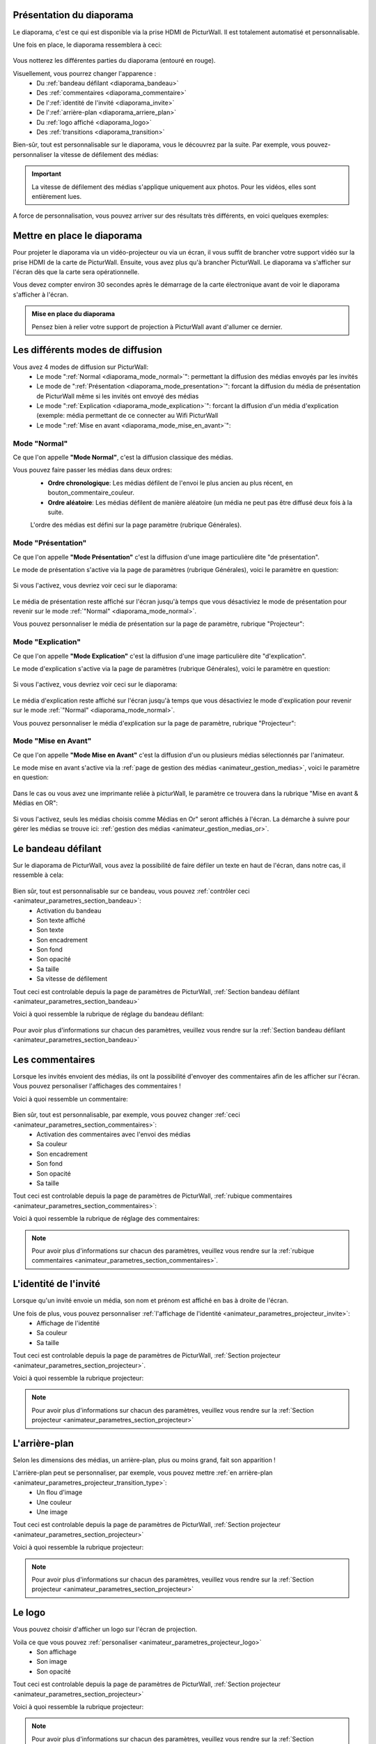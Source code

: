 .. _diaporama:

Présentation du diaporama
===============================

Le diaporama, c'est ce qui est disponible via la prise HDMI de PicturWall.
Il est totalement automatisé et personnalisable.

Une fois en place, le diaporama ressemblera à ceci:

.. figure:: _images/diaporama.jpg
   :alt: Diaporama de PicturWall.
   :align: center

Vous notterez les différentes parties du diaporama (entouré en rouge).


Visuellement, vous pourrez changer l'apparence :
 * Du :ref:`bandeau défilant <diaporama_bandeau>`
 * Des :ref:`commentaires <diaporama_commentaire>`
 * De l':ref:`identité de l'invité <diaporama_invite>`
 * De l':ref:`arrière-plan <diaporama_arriere_plan>`
 * Du :ref:`logo affiché <diaporama_logo>`
 * Des :ref:`transitions <diaporama_transition>`

Bien-sûr, tout est personnalisable sur le diaporama, vous le découvrez par la suite.
Par exemple, vous pouvez-personnaliser la vitesse de défilement des médias:

.. figure:: ../panel_animateur/_images/parametres/projecteur/parametres_projecteur_vitesse.PNG
   :alt: Paramètre: Vitesse de défilement des médias.
   :align: center

.. admonition:: Important

   La vitesse de défilement des médias s'applique uniquement aux photos. Pour les vidéos, elles sont entièrement lues.

A force de personnalisation, vous pouvez arriver sur des résultats très différents, en voici quelques exemples:

.. figure:: _images/diaporama_custom1.PNG
   :alt: Diaporama: Affichage custom
   :align: center

.. figure:: _images/diaporama_custom2.PNG
   :alt: Diaporama: Affichage custom
   :align: center   

.. figure:: _images/diaporama_custom3.PNG
   :alt: Diaporama: Affichage custom
   :align: center


Mettre en place le diaporama
================================

Pour projeter le diaporama via un vidéo-projecteur ou via un écran, il vous suffit de brancher votre support vidéo sur la prise HDMI de la carte de PicturWall.
Ensuite, vous avez plus qu'à brancher PicturWall. Le diaporama va s'afficher sur l'écran dès que la carte sera opérationnelle.

Vous devez compter environ 30 secondes après le démarrage de la carte électronique avant de voir le diaporama s'afficher à l'écran.

.. admonition:: Mise en place du diaporama

    Pensez bien à relier votre support de projection à PicturWall avant d'allumer ce dernier.

.. _diaporama_modes:

Les différents modes de diffusion
==================================

Vous avez 4 modes de diffusion sur PicturWall:
 * Le mode ":ref:`Normal <diaporama_mode_normal>`": permettant la diffusion des médias envoyés par les invités
 * Le mode de ":ref:`Présentation <diaporama_mode_presentation>`": forcant la diffusion du média de présentation de PicturWall même si les invités ont envoyé des médias
 * Le mode ":ref:`Explication <diaporama_mode_explication>`": forcant la diffusion d'un média d'explication (exemple: média permettant de ce connecter au Wifi PicturWall
 * Le mode ":ref:`Mise en avant <diaporama_mode_mise_en_avant>`":


.. _diaporama_mode_normal:

Mode "Normal"
-----------------

Ce que l'on appelle **"Mode Normal"**, c'est la diffusion classique des médias.

Vous pouvez faire passer les médias dans deux ordres:
 * **Ordre chronologique**: Les médias défilent de l'envoi le plus ancien au plus récent, en bouton_commentaire_couleur.
 * **Ordre aléatoire**: Les médias défilent de manière aléatoire (un média ne peut pas être diffusé deux fois à la suite.

 L'ordre des médias est défini sur la page paramètre (rubrique Générales).

.. _diaporama_mode_presentation:

Mode "Présentation"
------------------------

Ce que l'on appelle **"Mode Présentation"** c'est la diffusion d'une image particulière dite "de présentation".

Le mode de présentation s'active via la page de paramètres (rubrique Générales), voici le paramètre en question:

.. figure:: ../panel_animateur/_images/parametres/general/parametres_general_mode_presentation.PNG
   :alt: Paramètre: mode de présentation.
   :align: center

Si vous l'activez, vous devriez voir ceci sur le diaporama:

.. figure:: _images/diaporama_presentation.PNG
   :alt: Diaporama, Mode de présentation de PicturWall.
   :align: center

Le média de présentation reste affiché sur l'écran jusqu'à temps que vous désactiviez le mode de présentation pour revenir sur le mode :ref:`"Normal" <diaporama_mode_normal>`.

Vous pouvez personnaliser le média de présentation sur la page de paramètre, rubrique "Projecteur":

.. figure:: ../panel_animateur/_images/parametres/projecteur/parametres_projecteur_demarrage.PNG
   :alt: Paramètre: mode de présentation, choix de l'image.
   :align: center

.. _diaporama_mode_explication:

Mode "Explication"
---------------------
   
Ce que l'on appelle **"Mode Explication"** c'est la diffusion d'une image particulière dite "d'explication".
   
Le mode d'explication s'active via la page de paramètres (rubrique Générales), voici le paramètre en question:
   
.. figure:: ../panel_animateur/_images/parametres/general/parametres_general_mode_explication.PNG
   :alt: Paramètre: mode d'explication.
   :align: center
   
Si vous l'activez, vous devriez voir ceci sur le diaporama:
   
.. figure:: _images/diaporama_tuto.PNG
   :alt: Diaporama, Mode d'explication de PicturWall.
   :align: center
   
Le média d'explication reste affiché sur l'écran jusqu'à temps que vous désactiviez le mode d'explication pour revenir sur le mode :ref:`"Normal" <diaporama_mode_normal>`.
   
Vous pouvez personnaliser le média d'explication sur la page de paramètre, rubrique "Projecteur":
   
.. figure:: ../panel_animateur/_images/parametres/projecteur/parametres_projecteur_explication.PNG
   :alt: Paramètre: mode d'explication, choix de l'image.
   :align: center
   

.. _diaporama_mode_mise_en_avant:

Mode "Mise en Avant"
---------------------
   
Ce que l'on appelle **"Mode Mise en Avant"** c'est la diffusion d'un ou plusieurs médias sélectionnés par l'animateur.
   
Le mode mise en avant s'active via la :ref:`page de gestion des médias <animateur_gestion_medias>`, voici le paramètre en question:
   
.. figure:: ../panel_animateur/_images/gestion_medias/gestion_medias_avant.PNG
   :alt: Gestion des médias: Médias mis en avant.
   :align: center
   
Dans le cas ou vous avez une imprimante reliée à picturWall, le paramètre ce trouvera dans la rubrique "Mise en avant & Médias en OR":

.. figure:: ../panel_animateur/_images/gestion_medias/gestion_medias_avant_or.PNG
   :alt: Gestion des médias: Médias mis en avant & médias en OR.
   :align: center

Si vous l'activez, seuls les médias choisis comme Médias en Or" seront affichés à l'écran. La démarche à suivre pour gérer les médias se trouve ici: :ref:`gestion des médias <animateur_gestion_medias_or>`.
      


.. figure:: ../panel_animateur/_images/parametres/projecteur/parametres_projecteur_explication.PNG
   :alt: Paramètre: mode d'explication, choix de l'image.
   :align: center
   

.. _diaporama_bandeau:

Le bandeau défilant
======================

Sur le diaporama de PicturWall, vous avez la possibilité de faire défiler un texte en haut de l'écran, dans notre cas, il ressemble à cela:

.. figure:: _images/diaporama_bandeau.PNG
   :alt: Paramètre: mode d'explication, choix de l'image.
   :align: center

Bien sûr, tout est personnalisable sur ce bandeau, vous pouvez :ref:`contrôler ceci <animateur_parametres_section_bandeau>`:
 * Activation du bandeau
 * Son texte affiché
 * Son texte
 * Son encadrement
 * Son fond
 * Son opacité
 * Sa taille
 * Sa vitesse de défilement

Tout ceci est controlable depuis la page de paramètres de PicturWall, :ref:`Section bandeau défilant <animateur_parametres_section_bandeau>`

Voici à quoi ressemble la rubrique de réglage du bandeau défilant:

.. figure:: ../panel_animateur/_images/parametres/bandeau/parametres_bandeau.PNG
   :alt: Paramètre: Rubrique bandeau défilant.
   :align: center

Pour avoir plus d'informations sur chacun des paramètres, veuillez vous rendre sur la :ref:`Section bandeau défilant <animateur_parametres_section_bandeau>`


.. _diaporama_commentaire:

Les commentaires
======================

Lorsque les invités envoient des médias, ils ont la possibilité d'envoyer des commentaires afin de les afficher sur l'écran. Vous pouvez personaliser l'affichages des commentaires !

Voici à quoi ressemble un commentaire:

.. figure:: _images/diaporama_commentaire.PNG
   :alt: Exemple de commentaire sur PicturWall
   :align: center

Bien sûr, tout est personnalisable, par exemple, vous pouvez changer :ref:`ceci <animateur_parametres_section_commentaires>`:
 * Activation des commentaires avec l'envoi des médias
 * Sa couleur
 * Son encadrement
 * Son fond
 * Son opacité
 * Sa taille

Tout ceci est controlable depuis la page de paramètres de PicturWall, :ref:`rubique commentaires <animateur_parametres_section_commentaires>`:

Voici à quoi ressemble la rubrique de réglage des commentaires:

.. figure:: ../panel_animateur/_images/parametres/commentaires/parametres_commentaires.PNG
   :alt: Paramètre: Rubrique commentaires.
   :align: center

.. note:: Pour avoir plus d'informations sur chacun des paramètres, veuillez vous rendre sur la :ref:`rubique commentaires <animateur_parametres_section_commentaires>`.


.. _diaporama_invite:

L'identité de l'invité
========================

Lorsque qu'un invité envoie un média, son nom et prénom est affiché en bas à droite de l'écran.

Une fois de plus, vous pouvez personnaliser :ref:`l'affichage de l'identité <animateur_parametres_projecteur_invite>`:
 * Affichage de l'identité
 * Sa couleur
 * Sa taille

Tout ceci est controlable depuis la page de paramètres de PicturWall, :ref:`Section projecteur <animateur_parametres_section_projecteur>`.

Voici à quoi ressemble la rubrique projecteur:

.. figure:: ../panel_animateur/_images/parametres/projecteur/parametres_projecteur.PNG
   :alt: Paramètre: Rubrique projecteur.
   :align: center

.. note:: Pour avoir plus d'informations sur chacun des paramètres, veuillez vous rendre sur la :ref:`Section projecteur <animateur_parametres_section_projecteur>`


.. _diaporama_arriere_plan:

L'arrière-plan
========================

Selon les dimensions des médias, un arrière-plan, plus ou moins grand, fait son apparition !

L'arrière-plan peut se personnaliser, par exemple, vous pouvez mettre :ref:`en arrière-plan <animateur_parametres_projecteur_transition_type>`:
 * Un flou d'image
 * Une couleur
 * Une image

Tout ceci est controlable depuis la page de paramètres de PicturWall, :ref:`Section projecteur <animateur_parametres_section_projecteur>`

Voici à quoi ressemble la rubrique projecteur:

.. figure:: ../panel_animateur/_images/parametres/projecteur/parametres_projecteur.PNG
   :alt: Paramètre: Rubrique projecteur.
   :align: center

.. note:: Pour avoir plus d'informations sur chacun des paramètres, veuillez vous rendre sur la :ref:`Section projecteur <animateur_parametres_section_projecteur>`


.. _diaporama_logo:

Le logo
============

Vous pouvez choisir d'afficher un logo sur l'écran de projection.

Voila ce que vous pouvez :ref:`personaliser <animateur_parametres_projecteur_logo>`  
 * Son affichage
 * Son image
 * Son opacité

Tout ceci est controlable depuis la page de paramètres de PicturWall, :ref:`Section projecteur <animateur_parametres_section_projecteur>`

Voici à quoi ressemble la rubrique projecteur:

.. figure:: ../panel_animateur/_images/parametres/projecteur/parametres_projecteur.PNG
   :alt: Paramètre: Rubrique projecteur.
   :align: center

.. note:: Pour avoir plus d'informations sur chacun des paramètres, veuillez vous rendre sur la :ref:`Section projecteur <animateur_parametres_section_projecteur>`


.. _diaporama_transition:

Les transitions
=================

Entre les médias, il y a des transitions, que vous pouvez :ref:`personaliser <animateur_parametres_section_projecteur>`:
 * Leurs types
 * Leurs durées

Tout ceci est controlable depuis la page de paramètres de PicturWall, :ref:`Section projecteur <animateur_parametres_section_projecteur>`

Voici à quoi ressemble la rubrique projecteur:

.. figure:: ../panel_animateur/_images/parametres/projecteur/parametres_projecteur.PNG
   :alt: Paramètre: Rubrique projecteur.
   :align: center

.. note:: Pour avoir plus d'informations sur chacun des paramètres, veuillez vous rendre sur la rubrique associée :ref:`personaliser <animateur_parametres_section_projecteur>`


.. _picturwall.tv: http://picturwall.tv/

